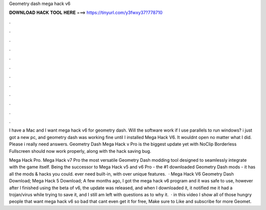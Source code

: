 Geometry dash mega hack v6



𝐃𝐎𝐖𝐍𝐋𝐎𝐀𝐃 𝐇𝐀𝐂𝐊 𝐓𝐎𝐎𝐋 𝐇𝐄𝐑𝐄 ===> https://tinyurl.com/y3fwxy37?778710



.



.



.



.



.



.



.



.



.



.



.



.

I have a Mac and I want mega hack v6 for geometry dash. Will the software work if I use parallels to run windows? i just got a new pc, and geometry dash was working fine until I installed Mega Hack V6. It wouldnt open no matter what I did. Please i really need answers. Geometry Dash Mega Hack v Pro is the biggest update yet with NoClip Borderless Fullscreen should now work properly, along with the hack saving bug.

Mega Hack Pro. Mega Hack v7 Pro the most versatile Geometry Dash modding tool designed to seamlessly integrate with the game itself. Being the successor to Mega Hack v5 and v6 Pro - the #1 downloaded Geometry Dash mods - it has all the mods & hacks you could. ever need built-in, with over unique features.  · Mega Hack V6 Geometry Dash Download; Mega Hack 5 Download; A few months ago, I got the mega hack v6 program and it was safe to use, however after I finished using the beta of v6, the update was released, and when I downloaded it, it notified me it had a trojan/virus while trying to save it, and I still am left with questions as to why it.  · in this video I show all of those hungry people that want mega hack v6 so bad that cant even get it for free, Make sure to Like and subscribe for more Geomet.
